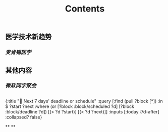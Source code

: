 #+TITLE: Contents
** 医学技术新趋势
:PROPERTIES:
:heading: true
:END:
*** [[麦肯锡医学]]
** 其他内容
:PROPERTIES:
:heading: true
:END:
*** [[微软同学聚会]]
** 
#+BEGIN_QUERY
{:title "📅 Next 7 days' deadline or schedule"
    :query [:find (pull ?block [*])
            :in $ ?start ?next
            :where
            (or
              [?block :block/scheduled ?d]
              [?block :block/deadline ?d])
            [(> ?d ?start)]
            [(< ?d ?next)]]
:inputs [:today :7d-after]
:collapsed? false}
#+END_QUERY
**
**
